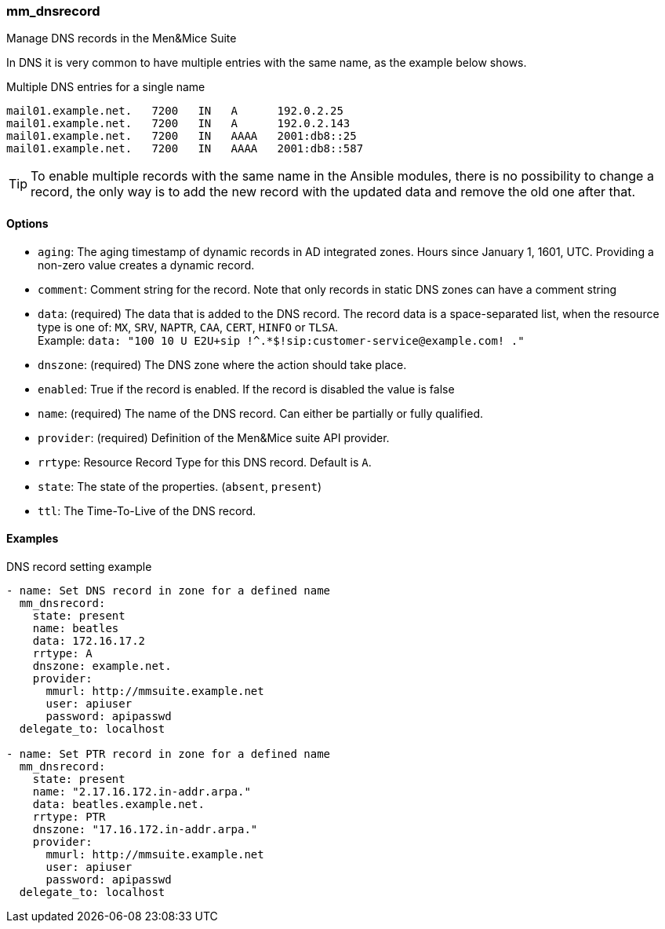 === mm_dnsrecord

Manage DNS records in the Men&Mice Suite

In DNS it is very common to have multiple entries with the same name, as
the example below shows.

.Multiple DNS entries for a single name
[source]
----
mail01.example.net.   7200   IN   A      192.0.2.25
mail01.example.net.   7200   IN   A      192.0.2.143
mail01.example.net.   7200   IN   AAAA   2001:db8::25
mail01.example.net.   7200   IN   AAAA   2001:db8::587
----

[TIP]
====
To enable multiple records with the same name in the Ansible modules,
there is no possibility to change a record, the only way is to add the new
record with the updated data and remove the old one after that.
====

==== Options

- `aging`: The aging timestamp of dynamic records in AD integrated zones.
  Hours since January 1, 1601, UTC. Providing a non-zero value creates a
  dynamic record.
- `comment`: Comment string for the record. Note that only records in
  static DNS zones can have a comment string
- `data`: (required) The data that is added to the DNS record.
  The record data is a space-separated list, when the resource type is
  one of: `MX`, `SRV`, `NAPTR`, `CAA`, `CERT`, `HINFO` or `TLSA`. +
  Example: `data: "100 10 U E2U+sip !^.*$!sip:customer-service@example.com! ."`
- `dnszone`: (required) The DNS zone where the action should take place.
- `enabled`: True if the record is enabled. If the record is disabled the
  value is false
- `name`: (required) The name of the DNS record. Can either be partially
  or fully qualified.
- `provider`: (required) Definition of the Men&Mice suite API provider.
- `rrtype`: Resource Record Type for this DNS record. Default is `A`.
- `state`: The state of the properties. (`absent`, `present`)
- `ttl`: The Time-To-Live of the DNS record.

==== Examples

.DNS record setting example
[source,yaml]
----
- name: Set DNS record in zone for a defined name
  mm_dnsrecord:
    state: present
    name: beatles
    data: 172.16.17.2
    rrtype: A
    dnszone: example.net.
    provider:
      mmurl: http://mmsuite.example.net
      user: apiuser
      password: apipasswd
  delegate_to: localhost

- name: Set PTR record in zone for a defined name
  mm_dnsrecord:
    state: present
    name: "2.17.16.172.in-addr.arpa."
    data: beatles.example.net.
    rrtype: PTR
    dnszone: "17.16.172.in-addr.arpa."
    provider:
      mmurl: http://mmsuite.example.net
      user: apiuser
      password: apipasswd
  delegate_to: localhost
----
